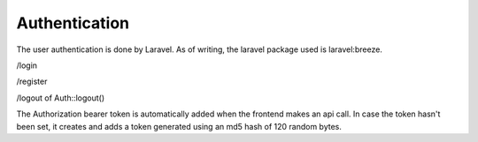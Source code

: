 Authentication
================================

.. _user authentication:

The user authentication is done by Laravel. As of writing, the laravel package used is laravel:breeze.

.. _login route:

/login

.. _register route:

/register

.. _logout: 

/logout of Auth::logout()


.. api tokens:

The Authorization bearer token is automatically added when the frontend makes an api call. In case the token hasn't been set, it creates and adds a token generated using an md5 hash of 120 random bytes.
